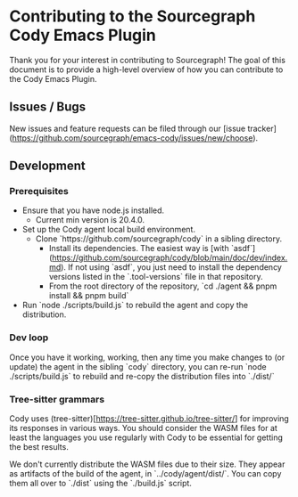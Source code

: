 * Contributing to the Sourcegraph Cody Emacs Plugin

Thank you for your interest in contributing to Sourcegraph! The goal of this
document is to provide a high-level overview of how you can contribute to the
Cody Emacs Plugin.

** Issues / Bugs 

New issues and feature requests can be filed through
our [issue tracker](https://github.com/sourcegraph/emacs-cody/issues/new/choose).

** Development

*** Prerequisites

- Ensure that you have node.js installed.
  - Current min version is 20.4.0.
- Set up the Cody agent local build environment.
  - Clone `https://github.com/sourcegraph/cody` in a sibling directory.
    - Install its dependencies. The easiest way
      is [with `asdf`](https://github.com/sourcegraph/cody/blob/main/doc/dev/index.md).
      If not using `asdf`, you just need to install the dependency versions listed
      in the `.tool-versions` file in that repository.
    - From the root directory of the repository, `cd ./agent && pnpm install && pnpm build`
- Run `node ./scripts/build.js` to rebuild the agent and copy the distribution.

*** Dev loop

Once you have it working, working, then any time you make changes to (or
update) the agent in the sibling `cody` directory, you can re-run `node
./scripts/build.js` to rebuild and re-copy the distribution files into
`./dist/`

*** Tree-sitter grammars

Cody uses (tree-sitter)[https://tree-sitter.github.io/tree-sitter/] for improving
its responses in various ways. You should consider the WASM files for at least the
languages you use regularly with Cody to be essential for getting the best results.

We don't currently distribute the WASM files due to their size. They appear as
artifacts of the build of the agent, in `../cody/agent/dist/`. You can copy them
all over to `./dist` using the `./build.js` script.

